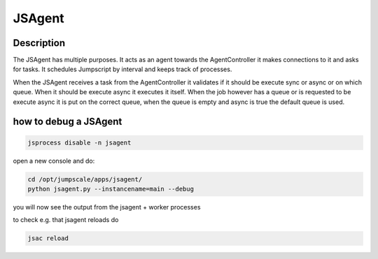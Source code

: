 
JSAgent
*******

Description
===========


The JSAgent has multiple purposes. It acts as an agent towards the AgentController it makes connections to it and asks for tasks. It schedules Jumpscript by interval and keeps track of processes.

When the JSAgent receives a task from the AgentController it validates if it should be execute sync or async or on which queue. When it should be execute async it executes it itself. When the job however has a queue or is requested to be execute async it is put on the correct queue, when the queue is empty and async is true the default queue is used.


how to debug a JSAgent
======================




.. code-block:: python

  jsprocess disable -n jsagent


open a new console
and do:



.. code-block:: python

  cd /opt/jumpscale/apps/jsagent/
  python jsagent.py --instancename=main --debug


you will now see the output from the jsagent + worker processes

to check e.g. that jsagent reloads do




.. code-block:: python

  jsac reload


